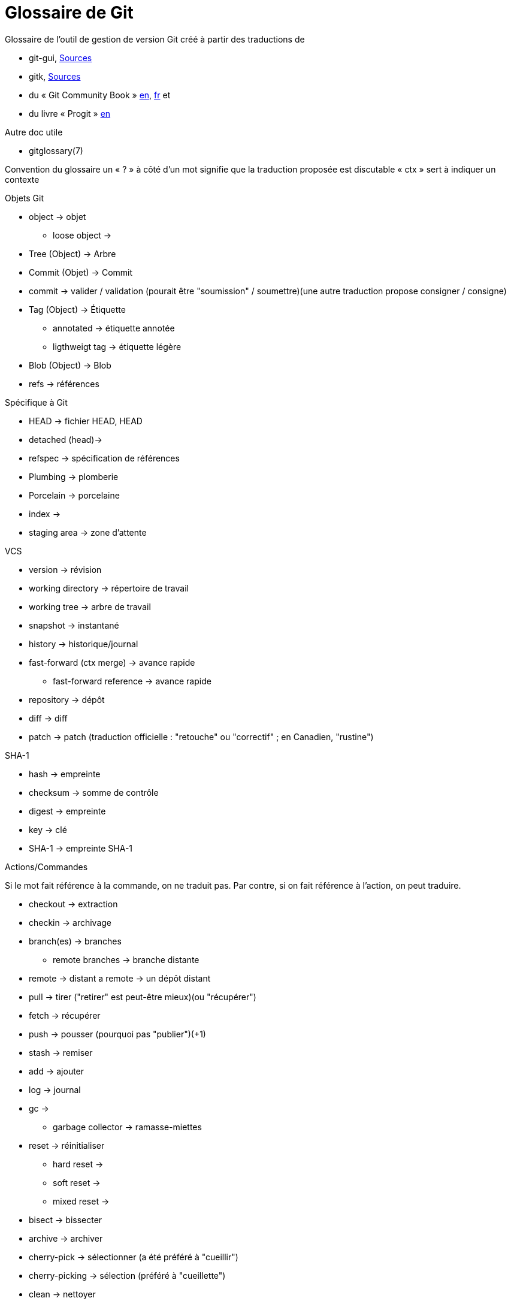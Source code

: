Glossaire de Git
================

:Auteur: Emmanuel Trillaud
:Email: <etrillaud (at) gmail (dot) com>
:Date: 11/02/10 15:04
:Revision: 2

Glossaire de l'outil de gestion de version Git créé à partir des traductions de

* git-gui, http://repo.or.cz/w/git-gui.git[Sources]
* gitk, http://git.kernel.org/?p=gitk/gitk.git;a=summary[Sources]
* du « Git Community Book » http://book.git-scm.com/[en], http://alx.github.com/gitbook/[fr] et
* du livre « Progit » http://progit.org/book/[en]

Autre doc utile

* gitglossary(7)

Convention du glossaire
un « ? » à côté d'un mot signifie que la traduction proposée est discutable
« ctx » sert à indiquer un contexte

.Objets Git
* object -> objet
  - loose object ->
* Tree (Object) -> Arbre
* Commit (Objet) -> Commit
* commit -> valider / validation (pourait être "soumission" / soumettre)(une autre traduction propose consigner / consigne)
* Tag (Object) -> Étiquette
  - annotated -> étiquette annotée
  - ligthweigt tag -> étiquette légère
* Blob (Object) -> Blob
* refs -> références

.Spécifique à Git
* HEAD -> fichier HEAD, HEAD
* detached (head)->
* refspec -> spécification de références
* Plumbing -> plomberie
* Porcelain -> porcelaine
* index ->
* staging area -> zone d'attente

.VCS
* version -> révision
* working directory -> répertoire de travail
* working tree -> arbre de travail
* snapshot -> instantané
* history -> historique/journal
* fast-forward (ctx merge) -> avance rapide
  - fast-forward reference -> avance rapide
* repository -> dépôt
* diff -> diff
* patch -> patch (traduction officielle : "retouche" ou "correctif" ; en Canadien, "rustine")

.SHA-1
* hash -> empreinte
* checksum -> somme de contrôle
* digest -> empreinte
* key -> clé
* SHA-1 -> empreinte SHA-1

.Actions/Commandes
Si le mot fait référence à la commande, on ne traduit pas. Par contre,
si on fait référence à l'action, on peut traduire.

* checkout -> extraction
* checkin -> archivage
* branch(es) -> branches
  - remote branches -> branche distante
* remote -> distant
  a remote -> un dépôt distant
* pull -> tirer ("retirer" est peut-être mieux)(ou "récupérer")
* fetch -> récupérer
* push -> pousser (pourquoi pas "publier")(+1)
* stash -> remiser
* add -> ajouter
* log -> journal
* gc ->
 - garbage collector -> ramasse-miettes
* reset -> réinitialiser
 - hard reset ->
 - soft reset ->
 - mixed reset ->
* bisect -> bissecter
* archive -> archiver
* cherry-pick -> sélectionner (a été préféré à "cueillir")
* cherry-picking -> sélection (préféré à "cueillette")
* clean -> nettoyer
* clone -> cloner
* To merge (a branch) -> fusionner
* To merge (a change) -> incorporer
 - a merge -> une fusion
* to diff -> comparer
* rebase -> rebaser
* revert  -> défaire
* packfile ->
* to pack -> compacter
* topic branch -> branche thématique

.Divers
* hex -> hexa
* hook -> crochet
* namespace -> espace de noms
* Content-addressable filesystem -> système de fichier adressable par le contenu
* DAG(Direct Acyclic Graph) -> Graphe orienté acyclique
* pattern -> motif

